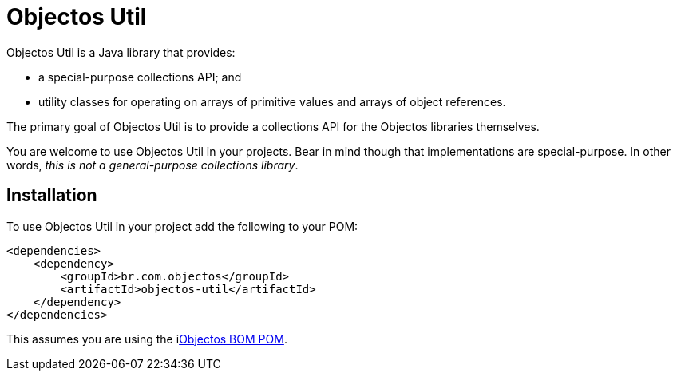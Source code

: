 = Objectos Util
:toc-title: Overview

Objectos Util is a Java library that provides:

* a special-purpose collections API; and
* utility classes for operating on arrays of primitive values and arrays of object references.

The primary goal of Objectos Util is to provide a collections API for the Objectos libraries themselves.

You are welcome to use Objectos Util in your projects.
Bear in mind though that implementations are special-purpose.
In other words, _this is not a general-purpose collections library_.

== Installation

To use Objectos Util in your project add the following to your POM:

[,xml]
----
<dependencies>
    <dependency>
        <groupId>br.com.objectos</groupId>
        <artifactId>objectos-util</artifactId>
    </dependency>
</dependencies>
----

This assumes you are using the ilink:intro/install[Objectos BOM POM].